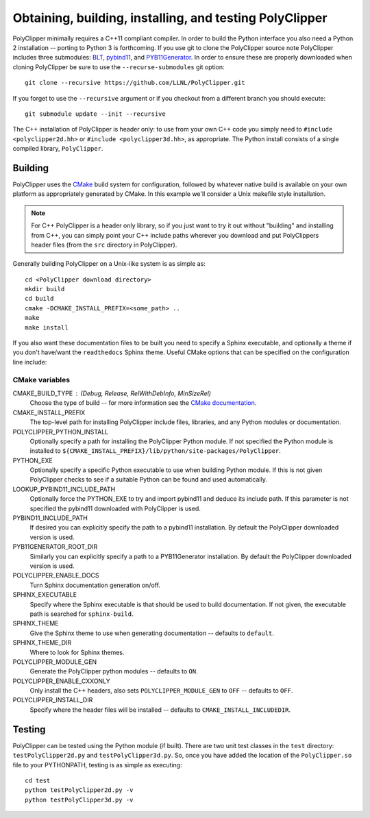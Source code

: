 #########################################################
Obtaining, building, installing, and testing PolyClipper
#########################################################

PolyClipper minimally requires a C++11 compliant compiler.  In order to build the Python interface you also need a Python 2 installation -- porting to Python 3 is forthcoming.  If you use git to clone the PolyClipper source note PolyClipper includes three submodules: `BLT <https://github.com/LLNL/blt>`_, `pybind11 <https://github.com/pybind/pybind11>`_, and `PYB11Generator <https://github.com/jmikeowen/PYB11Generator>`_.  In order to ensure these are properly downloaded when cloning PolyClipper be sure to use the ``--recurse-submodules`` git option::

  git clone --recursive https://github.com/LLNL/PolyClipper.git

If you forget to use the ``--recursive`` argument or if you checkout from a different branch you should execute::

  git submodule update --init --recursive

The C++ installation of PolyClipper is header only: to use from your own C++ code you simply need to ``#include <polyclipper2d.hh>`` or ``#include <polyclipper3d.hh>``, as appropriate.  The Python install consists of a single compiled library, ``PolyClipper``.

----------
Building
----------

PolyClipper uses the `CMake <https://cmake.org/>`_ build system for configuration, followed by whatever native build is available on your own platform as appropriately generated by CMake.  In this example we'll consider a Unix makefile style installation.

.. note::
   For C++ PolyClipper is a header only library, so if you just want to try it out without "building" and installing from C++, you can simply point your C++ include paths wherever you download and put PolyClippers header files (from the ``src`` directory in PolyClipper).

Generally building PolyClipper on a Unix-like system is as simple as::
  
  cd <PolyClipper download directory>
  mkdir build
  cd build
  cmake -DCMAKE_INSTALL_PREFIX=<some_path> ..
  make
  make install

If you also want these documentation files to be built you need to specify a Sphinx executable, and optionally a theme if you don't have/want the ``readthedocs`` Sphinx theme.  Useful CMake options that can be specified on the configuration line include:

CMake variables
--------------------

CMAKE_BUILD_TYPE : (Debug, Release, RelWithDebInfo, MinSizeRel)
  Choose the type of build -- for more information see the `CMake documentation <https://cmake.org/cmake/help/latest/variable/CMAKE_BUILD_TYPE.html>`_.

CMAKE_INSTALL_PREFIX
  The top-level path for installing PolyClipper include files, libraries, and any Python modules or documentation.

POLYCLIPPER_PYTHON_INSTALL
  Optionally specify a path for installing the PolyClipper Python module.  If not specified the Python module is installed to ``${CMAKE_INSTALL_PREFIX}/lib/python/site-packages/PolyClipper``.

PYTHON_EXE
  Optionally specify a specific Python executable to use when building Python module.  If this is not given PolyClipper checks to see if a suitable Python can be found and used automatically.

LOOKUP_PYBIND11_INCLUDE_PATH
  Optionally force the PYTHON_EXE to try and import pybind11 and deduce its include path.  If this parameter is not specified the pybind11 downloaded with PolyClipper is used.

PYBIND11_INCLUDE_PATH
  If desired you can explicitly specify the path to a pybind11 installation.  By default the PolyClipper downloaded version is used.

PYB11GENERATOR_ROOT_DIR
  Similarly you can explicitly specify a path to a PYB11Generator installation.  By default the PolyClipper downloaded version is used.

POLYCLIPPER_ENABLE_DOCS
  Turn Sphinx documentation generation on/off.

SPHINX_EXECUTABLE
  Specify where the Sphinx executable is that should be used to build documentation.  If not given, the executable path is searched for ``sphinx-build``.

SPHINX_THEME
  Give the Sphinx theme to use when generating documentation -- defaults to ``default``.

SPHINX_THEME_DIR
  Where to look for Sphinx themes.

POLYCLIPPER_MODULE_GEN
  Generate the PolyClipper python modules -- defaults to ``ON``.

POLYCLIPPER_ENABLE_CXXONLY
  Only install the C++ headers, also sets ``POLYCLIPPER_MODULE_GEN`` to ``OFF`` -- defaults to ``OFF``.

POLYCLIPPER_INSTALL_DIR
  Specify where the header files will be installed -- defaults to ``CMAKE_INSTALL_INCLUDEDIR``.

-------
Testing
-------

PolyClipper can be tested using the Python module (if built).  There are two unit test classes in the ``test`` directory: ``testPolyClipper2d.py`` and ``testPolyClipper3d.py``.  So, once you have added the location of the ``PolyClipper.so`` file to your PYTHONPATH, testing is as simple as executing::

  cd test
  python testPolyClipper2d.py -v
  python testPolyClipper3d.py -v


